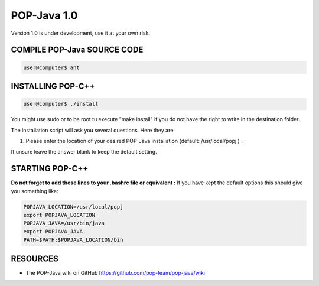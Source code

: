POP-Java 1.0
===========

Version 1.0 is under development, use it at your own risk.

COMPILE POP-Java SOURCE CODE
---------------------------

.. code::

  user@computer$ ant


INSTALLING POP-C++
------------------

.. code::

  user@computer$ ./install

You might use sudo or to be root tu execute "make install" if you do not have the right to write in the destination folder.

The installation script will ask you several questions. Here they are:

1. Please enter the location of your desired POP-Java installation (default: /usr/local/popj ) :

If unsure leave the answer blank to keep the default setting.

STARTING POP-C++
----------------

**Do not forget to add these lines to your .bashrc file or equivalent :**
If you have kept the default options this should give you something like:

.. code::
  
  POPJAVA_LOCATION=/usr/local/popj
  export POPJAVA_LOCATION
  POPJAVA_JAVA=/usr/bin/java
  export POPJAVA_JAVA
  PATH=$PATH:$POPJAVA_LOCATION/bin

RESOURCES
---------
* The POP-Java wiki on GitHub `<https://github.com/pop-team/pop-java/wiki>`_
